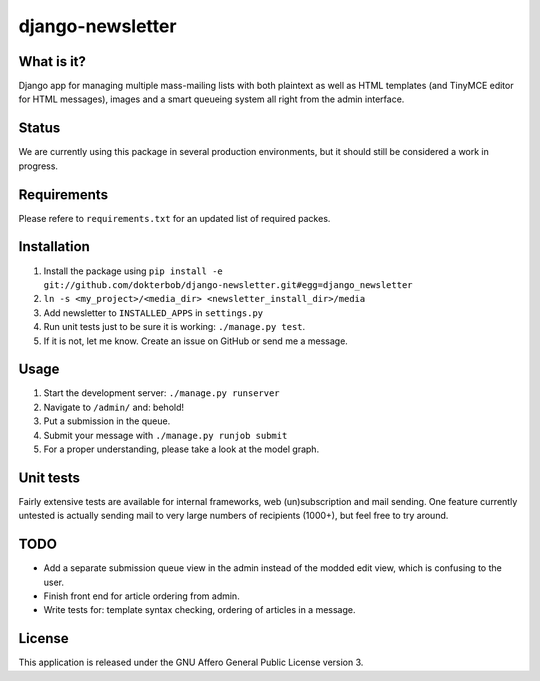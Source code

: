 =================
django-newsletter
=================

What is it?
-----------
Django app for managing multiple mass-mailing lists with both plaintext as
well as HTML templates (and TinyMCE editor for HTML messages), images and a
smart queueing system all right from the admin interface.

Status
------
We are currently using this package in several production environments, but it
should still be considered a work in progress.

Requirements
------------
Please refere to ``requirements.txt`` for an updated list of required packes.

Installation
------------
#) Install the package using ``pip install -e git://github.com/dokterbob/django-newsletter.git#egg=django_newsletter``
#) ``ln -s <my_project>/<media_dir> <newsletter_install_dir>/media``
#) Add newsletter to ``INSTALLED_APPS`` in ``settings.py``
#) Run unit tests just to be sure it is working: ``./manage.py test``.
#) If it is not, let me know. Create an issue on GitHub or send me a message.

Usage
-----
#) Start the development server: ``./manage.py runserver``
#) Navigate to ``/admin/`` and: behold!
#) Put a submission in the queue.
#) Submit your message with ``./manage.py runjob submit``
#) For a proper understanding, please take a look at the model graph.

.. image:: http://github.com/dokterbob/django-newsletter/raw/master/graph_models.png

Unit tests
----------
Fairly extensive tests are available for internal frameworks, web
(un)subscription and mail sending. One feature currently untested is actually
sending mail to very large numbers of recipients (1000+), but feel free to try
around.

TODO
----
* Add a separate submission queue view in the admin instead of the modded edit
  view, which is confusing to the user. 
* Finish front end for article ordering from admin.
* Write tests for: template syntax checking, ordering of articles in a
  message.

License
-------
This application is released 
under the GNU Affero General Public License version 3.
